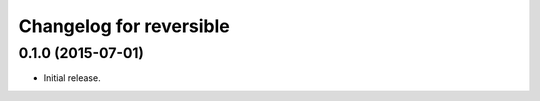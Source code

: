 Changelog for reversible
========================

0.1.0 (2015-07-01)
------------------

-   Initial release.
